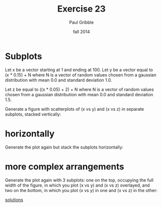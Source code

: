 #+STARTUP: showall

#+TITLE:     Exercise 23
#+AUTHOR:    Paul Gribble
#+EMAIL:     paul@gribblelab.org
#+DATE:      fall 2014
#+OPTIONS: toc:nil html:t num:nil h:1
#+LINK_UP: http://www.gribblelab.org/scicomp/exercises.html
#+LINK_HOME: http://www.gribblelab.org/scicomp/index.html

* Subplots

Let x be a vector starting at 1 and ending at 100. Let y be a vector
equal to (x * 0.15) + N where N is a vector of random values chosen
from a gaussian distribution with mean 0.0 and standard deviation 1.0.

Let z be equal to ((x * 0.05) + 2) + N where N is a vector of random
values chosen from a gaussian distribution with mean 0.0 and standard
deviation 1.5.

Generate a figure with scatterplots of (x vs y) and (x vs z) in
separate subplots, stacked vertically:

#+ATTR_HTML: width="300" border="1"
[[file:code/e23plot1.jpg]]

* horizontally

Generate the plot again but stack the subplots horizontally:

#+ATTR_HTML: height="300" border="1"
[[file:code/e23plot2.jpg]]

* more complex arrangements

Generate the plot again with 3 subplots: one on the top, occupying the full width of the figure, in which you plot (x vs y) and (x vs z) overlayed, and two on the bottom, in which you plot (x vs y) in one and (x vs z) in the other:

#+ATTR_HTML: height="300" border="1"
[[file:code/e23plot3.jpg]]

[[file:e23sol.html][solutions]]
